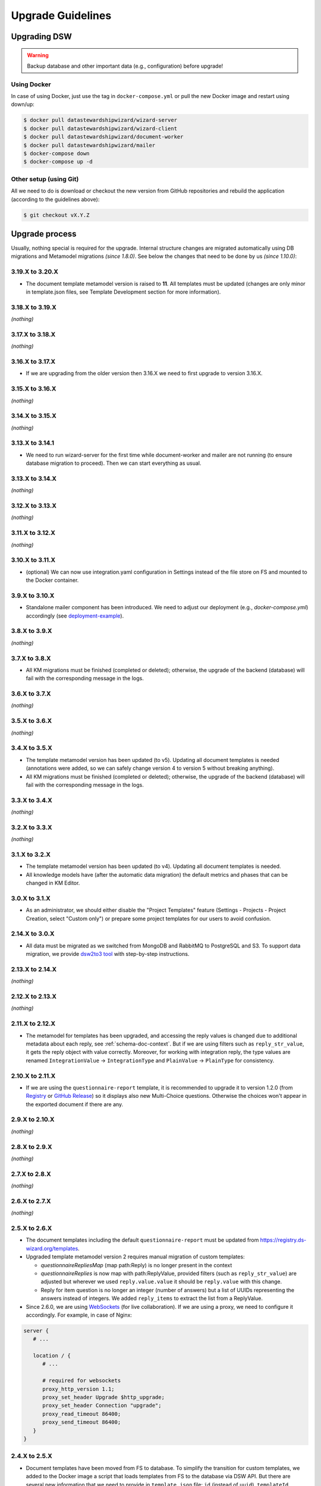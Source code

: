 ******************
Upgrade Guidelines
******************

Upgrading DSW
=============

.. Warning::

   Backup database and other important data (e.g., configuration) before upgrade!


Using Docker
------------

In case of using Docker, just use the tag in ``docker-compose.yml`` or pull the new Docker image and restart using down/up:

.. code-block:: shell

   $ docker pull datastewardshipwizard/wizard-server
   $ docker pull datastewardshipwizard/wizard-client
   $ docker pull datastewardshipwizard/document-worker
   $ docker pull datastewardshipwizard/mailer
   $ docker-compose down
   $ docker-compose up -d


Other setup (using Git)
-----------------------

All we need to do is download or checkout the new version from GitHub repositories and rebuild the application (according to the guidelines above):

.. code-block:: shell

   $ git checkout vX.Y.Z

Upgrade process
===============

Usually, nothing special is required for the upgrade. Internal structure changes are migrated automatically using DB migrations and Metamodel migrations *(since 1.8.0)*. See below the changes that need to be done by us *(since 1.10.0)*:

3.19.X to 3.20.X
----------------

- The document template metamodel version is raised to **11**. All templates must be updated (changes are only minor in template.json files, see Template Development section for more information).

3.18.X to 3.19.X
----------------

*(nothing)*

3.17.X to 3.18.X
----------------

*(nothing)*

3.16.X to 3.17.X
----------------

- If we are upgrading from the older version then 3.16.X we need to first upgrade to version 3.16.X.

3.15.X to 3.16.X
----------------

*(nothing)*

3.14.X to 3.15.X
----------------

*(nothing)*

3.13.X to 3.14.1
----------------

- We need to run wizard-server for the first time while document-worker and mailer are not running (to ensure database migration to proceed). Then we can start everything as usual.

3.13.X to 3.14.X
----------------

*(nothing)*

3.12.X to 3.13.X
----------------

*(nothing)*

3.11.X to 3.12.X
----------------

*(nothing)*

3.10.X to 3.11.X
----------------

- (optional) We can now use integration.yaml configuration in Settings instead of the file store on FS and mounted to the Docker container.

3.9.X to 3.10.X
----------------

- Standalone mailer component has been introduced. We need to adjust our deployment (e.g., `docker-compose.yml`) accordingly (see `deployment-example <https://github.com/ds-wizard/dsw-deployment-example>`__).

3.8.X to 3.9.X
----------------

*(nothing)*

3.7.X to 3.8.X
----------------

- All KM migrations must be finished (completed or deleted); otherwise, the upgrade of the backend (database) will fail with the corresponding message in the logs.

3.6.X to 3.7.X
----------------

*(nothing)*

3.5.X to 3.6.X
----------------

*(nothing)*

3.4.X to 3.5.X
----------------

- The template metamodel version has been updated (to v5). Updating all document templates is needed (annotations were added, so we can safely change version 4 to version 5 without breaking anything).
- All KM migrations must be finished (completed or deleted); otherwise, the upgrade of the backend (database) will fail with the corresponding message in the logs.

3.3.X to 3.4.X
----------------

*(nothing)*

3.2.X to 3.3.X
----------------

*(nothing)*

3.1.X to 3.2.X
--------------

- The template metamodel version has been updated (to v4). Updating all document templates is needed.
- All knowledge models have (after the automatic data migration) the default metrics and phases that can be changed in KM Editor.

3.0.X to 3.1.X
--------------

- As an administrator, we should either disable the "Project Templates" feature (Settings - Projects - Project Creation, select "Custom only") or prepare some project templates for our users to avoid confusion.

2.14.X to 3.0.X
----------------

- All data must be migrated as we switched from MongoDB and RabbitMQ to PostgreSQL and S3. To support data migration, we provide `dsw2to3 tool <https://github.com/ds-wizard/dsw2to3>`_ with step-by-step instructions.

2.13.X to 2.14.X
----------------

*(nothing)*

2.12.X to 2.13.X
----------------

*(nothing)*

2.11.X to 2.12.X
----------------

- The metamodel for templates has been upgraded, and accessing the reply values is changed due to additional metadata about each reply, see :ref:`schema-doc-context`. But if we are using filters such as ``reply_str_value``, it gets the reply object with value correctly. Moreover, for working with integration reply, the type values are renamed ``IntegrationValue`` -> ``IntegrationType`` and ``PlainValue`` -> ``PlainType`` for consistency.

2.10.X to 2.11.X
----------------

- If we are using the ``questionnaire-report`` template, it is recommended to upgrade it to version 1.2.0 (from `Registry <https://registry.ds-wizard.org/templates/dsw:questionnaire-report:1.2.0>`_ or `GitHub Release <https://github.com/ds-wizard/questionnaire-report-template/releases/tag/v1.2.0>`_) so it displays also new Multi-Choice questions. Otherwise the choices won't appear in the exported document if there are any.

2.9.X to 2.10.X
---------------

*(nothing)*

2.8.X to 2.9.X
--------------

*(nothing)*

2.7.X to 2.8.X
--------------

*(nothing)*

2.6.X to 2.7.X
--------------

*(nothing)*

2.5.X to 2.6.X
--------------

- The document templates including the default ``questionnaire-report`` must be updated from `https://registry.ds-wizard.org/templates <Registry>`_.
- Upgraded template metamodel version 2 requires manual migration of custom templates:

  - `questionnaireRepliesMap` (map path:Reply) is no longer present in the context
  - `questionnaireReplies` is now map with path:ReplyValue, provided filters (such as ``reply_str_value``) are adjusted but wherever we used ``reply.value.value`` it should be ``reply.value`` with this change.
  - Reply for item question is no longer an integer (number of answers) but a list of UUIDs representing the answers instead of integers. We added ``reply_items`` to extract the list from a ReplyValue.

- Since 2.6.0, we are using `WebSockets <https://en.wikipedia.org/wiki/WebSocket>`_ (for live collaboration). If we are using a proxy, we need to configure it accordingly. For example, in case of Nginx:

.. code-block:: nginx

   server {
      # ...

      location / {
         # ...

         # required for websockets
         proxy_http_version 1.1;
         proxy_set_header Upgrade $http_upgrade;
         proxy_set_header Connection "upgrade";
         proxy_read_timeout 86400;
         proxy_send_timeout 86400;
      }
   }


2.4.X to 2.5.X
--------------

- Document templates have been moved from FS to database. To simplify the transition for custom templates, we added to the Docker image a script that loads templates from FS to the database via DSW API. But there are several new information that we need to provide in ``template.json`` file: ``id`` (instead of ``uuid``), ``templateId``, ``organizationId``, ``version`` (semver), ``license``, ``readme`` (Markdown). The ``id`` should be in format ``organizationId:templateId:version``. Please note that this applies only for custom templates, default template can be removed from FS as it is added to the database automatically. The script must be enabled by setting envvar ``ENABLE_TEMPLATE_LOAD `` to ``1`` and ``SERVICE_TOKEN`` according to the configuration.
- Cron is no longer needed for the feedback synchronization (environment variables in ``docker-compose.yml``) as DSW schedules synchronization internally.

2.3.X to 2.4.X
--------------

- To unify configuration, document-worker now supports and prefers YAML configuration files.
- Local/custom ``template.json`` files must be updated (renamed ``allowedKMs`` to ``allowedPackages``, and several new attributes: ``description`` for template and ``shortName`` + ``color`` for each format).

2.2.X to 2.3.X
--------------

*(nothing)*

2.1.X to 2.2.X
--------------

- Configuration of client and several features is now moved from ``application.yml`` file to in-app :ref:`config-settings`; therefore, it must be reconfigured during upgrade process. Additional ``secret`` must be configured in ``application.yml`` for encryption and JWT tokens (*JWT.secret* section has been removed), see :ref:`config-server` configuration. It is recommended to first add *general.secret* (32 chars secret), start DSW, migrate options from ``application.yml`` to :ref:`config-settings` and then optionally clean up ``application.yml`` file.
- User fiels ``name`` and ``surname`` has been renamed to ``firstName`` and ``lastName`` - it needs be updated if used in **custom** mail or document templates.
- Recommended version of MongoDB is updated to 4.2.3.

2.0.X to 2.1.X
--------------

- There is a significant change related to new *Document Worker* that handles generation of documents from templates and filled questionnaires. We need to run RabbitMQ and document-worker with correct configuration according to server, see :ref:`installation-docker` and :doc:`configuration` for details.

1.10.X to 2.0.X
---------------

- Changing the major version actually does not mean any problem in migration, it has been made due to significant internal changes (restructuring, new repositories, etc.)
- If we are using Docker for running DSW, we need to change it according to new documentation of :ref:`installation-docker` and :doc:`configuration`.
- Crontab image is no longer needed.
- A DMP template configuration file must contain list of ``allowedKMs`` (see the default *root* template).

1.9.X to 1.10.X
---------------

- Custom DMP templates needs to be upgraded to a new structure (see the default *root* template).


Compatibility
=============

.. Important::

   DS Wizard components (server, client, document worker, mailer, registry) should always use the matching version (compatibility is assured)!


The DS Wizard is compatible with all recent versions of web browsers Chrome, Opera, Firefox, and Edge. We do not recommend the use of Internet Explorer. 

The following table shows the compatibility of the DS Wizard with the metamodel versions of Knowledge models, Document Templates, Project Importers, and the Registry.

+------------------+--------------+-----------------------------+----------------------------+-----------+
| DS Wizard        | KM Metamodel | Document Template Metamodel | Project Importer Metamodel | Registry  |
+==================+==============+=============================+============================+===========+
| 3.20.0           |           13 |                          11 |                          1 |    3.20.0 |
+------------------+--------------+-----------------------------+----------------------------+-----------+
| 3.19.0           |           13 |                          10 |                          1 |    3.19.0 |
+------------------+--------------+-----------------------------+----------------------------+-----------+
| 3.18.0           |           13 |                          10 |                          1 |    3.18.0 |
+------------------+--------------+-----------------------------+----------------------------+-----------+
| 3.17.0           |           13 |                          10 |                          1 |    3.17.0 |
+------------------+--------------+-----------------------------+----------------------------+-----------+
| 3.16.0           |           13 |                          10 |                          1 |    3.16.0 |
+------------------+--------------+-----------------------------+----------------------------+-----------+
| 3.15.0           |           13 |                          10 |                          1 |    3.15.0 |
+------------------+--------------+-----------------------------+----------------------------+-----------+
| 3.14.0           |           13 |                          10 |                         -- |    3.14.0 |
+------------------+--------------+-----------------------------+----------------------------+-----------+
| 3.13.0           |           13 |                          10 |                         -- |    3.13.0 |
+------------------+--------------+-----------------------------+----------------------------+-----------+
| 3.12.0           |           13 |                          10 |                         -- |    3.12.0 |
+------------------+--------------+-----------------------------+----------------------------+-----------+
| 3.11.0           |           12 |                           9 |                         -- |    3.11.0 |
+------------------+--------------+-----------------------------+----------------------------+-----------+
| 3.10.0           |           12 |                           9 |                         -- |    3.10.0 |
+------------------+--------------+-----------------------------+----------------------------+-----------+
| 3.9.0            |           11 |                           8 |                         -- |     3.9.0 |
+------------------+--------------+-----------------------------+----------------------------+-----------+
| 3.8.0            |           11 |                           8 |                         -- |     3.8.0 |
+------------------+--------------+-----------------------------+----------------------------+-----------+
| 3.7.0            |           10 |                           7 |                         -- |     3.7.0 |
+------------------+--------------+-----------------------------+----------------------------+-----------+
| 3.6.0            |           10 |                           6 |                         -- |     3.6.0 |
+------------------+--------------+-----------------------------+----------------------------+-----------+
| 3.5.0            |            9 |                           5 |                         -- |     3.5.0 |
+------------------+--------------+-----------------------------+----------------------------+-----------+
| 3.4.0            |            8 |                           4 |                         -- |     3.4.0 |
+------------------+--------------+-----------------------------+----------------------------+-----------+
| 3.3.0            |            8 |                           4 |                         -- |     3.3.0 |
+------------------+--------------+-----------------------------+----------------------------+-----------+
| 3.2.0            |            8 |                           4 |                         -- |     3.2.0 |
+------------------+--------------+-----------------------------+----------------------------+-----------+
| 3.1.0            |            7 |                           3 |                         -- |     3.1.0 |
+------------------+--------------+-----------------------------+----------------------------+-----------+
| 3.0.0            |            7 |                           3 |                         -- |     3.0.0 |
+------------------+--------------+-----------------------------+----------------------------+-----------+
| 2.14.0           |            7 |                           3 |                         -- |    2.14.0 |
+------------------+--------------+-----------------------------+----------------------------+-----------+
| 2.13.0           |            7 |                           3 |                         -- |    2.13.0 |
+------------------+--------------+-----------------------------+----------------------------+-----------+
| 2.12.0           |            6 |                           3 |                         -- |    2.12.0 |
+------------------+--------------+-----------------------------+----------------------------+-----------+
| 2.11.0           |            5 |                           2 |                         -- |    2.11.0 |
+------------------+--------------+-----------------------------+----------------------------+-----------+
| 2.10.0           |            5 |                           2 |                         -- |    2.10.0 |
+------------------+--------------+-----------------------------+----------------------------+-----------+
| 2.9.0            |            5 |                           2 |                         -- |     2.9.0 |
+------------------+--------------+-----------------------------+----------------------------+-----------+
| 2.8.0            |            5 |                           2 |                         -- |     2.8.0 |
+------------------+--------------+-----------------------------+----------------------------+-----------+
| 2.7.0            |            5 |                           2 |                         -- |     2.7.0 |
+------------------+--------------+-----------------------------+----------------------------+-----------+
| 2.6.0            |            5 |                           2 |                         -- |     2.6.0 |
+------------------+--------------+-----------------------------+----------------------------+-----------+
| 2.5.0            |            5 |                           1 |                         -- |     2.5.0 |
+------------------+--------------+-----------------------------+----------------------------+-----------+
| 2.4.0            |            5 |                          -- |                         -- |     2.4.0 |
+------------------+--------------+-----------------------------+----------------------------+-----------+
| 2.3.0            |            5 |                          -- |                         -- |     2.3.0 |
+------------------+--------------+-----------------------------+----------------------------+-----------+
| 2.2.0            |            5 |                          -- |                         -- |     2.2.0 |
+------------------+--------------+-----------------------------+----------------------------+-----------+
| 2.1.0            |            5 |                          -- |                         -- |     2.1.0 |
+------------------+--------------+-----------------------------+----------------------------+-----------+
| 2.0.0            |            5 |                          -- |                         -- |     2.0.0 |
+------------------+--------------+-----------------------------+----------------------------+-----------+
| 1.10.0           |            4 |                          -- |                         -- |     1.2.0 |
+------------------+--------------+-----------------------------+----------------------------+-----------+
| 1.9.0            |            3 |                          -- |                         -- |     1.1.0 |
+------------------+--------------+-----------------------------+----------------------------+-----------+
| 1.8.0            |            3 |                          -- |                         -- |     1.0.0 |
+------------------+--------------+-----------------------------+----------------------------+-----------+
| 1.7.0            |            2 |                          -- |                         -- |        -- |
+------------------+--------------+-----------------------------+----------------------------+-----------+
| 1.6.0            |            1 |                          -- |                         -- |        -- |
+------------------+--------------+-----------------------------+----------------------------+-----------+
| 1.5.0            |           -- |                          -- |                         -- |        -- |
+------------------+--------------+-----------------------------+----------------------------+-----------+
| 1.4.0            |           -- |                          -- |                         -- |        -- |
+------------------+--------------+-----------------------------+----------------------------+-----------+
| 1.3.0            |           -- |                          -- |                         -- |        -- |
+------------------+--------------+-----------------------------+----------------------------+-----------+
| 1.2.0            |           -- |                          -- |                         -- |        -- |
+------------------+--------------+-----------------------------+----------------------------+-----------+
| 1.1.0            |           -- |                          -- |                         -- |        -- |
+------------------+--------------+-----------------------------+----------------------------+-----------+
| 1.0.0            |           -- |                          -- |                         -- |        -- |
+------------------+--------------+-----------------------------+----------------------------+-----------+